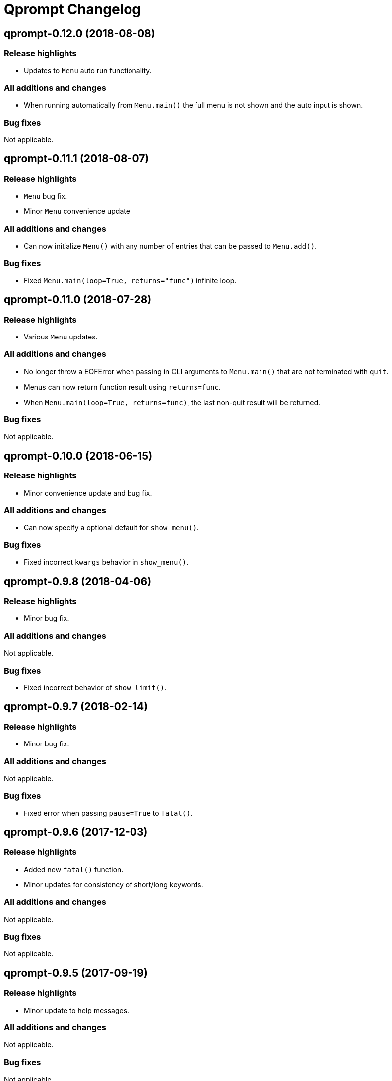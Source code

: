 = Qprompt Changelog

== qprompt-0.12.0 (2018-08-08)
=== Release highlights
  - Updates to `Menu` auto run functionality.

=== All additions and changes
  - When running automatically from `Menu.main()` the full menu is not shown and the auto input is shown.

=== Bug fixes
Not applicable.

== qprompt-0.11.1 (2018-08-07)
=== Release highlights
  - `Menu` bug fix.
  - Minor `Menu` convenience update.

=== All additions and changes
  - Can now initialize `Menu()` with any number of entries that can be passed to `Menu.add()`.

=== Bug fixes
  - Fixed `Menu.main(loop=True, returns="func")` infinite loop.

== qprompt-0.11.0 (2018-07-28)
=== Release highlights
  - Various `Menu` updates.

=== All additions and changes
  - No longer throw a EOFError when passing in CLI arguments to `Menu.main()` that are not terminated with `quit`.
  - Menus can now return function result using `returns=func`.
  - When `Menu.main(loop=True, returns=func)`, the last non-quit result will be returned.

=== Bug fixes
Not applicable.

== qprompt-0.10.0 (2018-06-15)
=== Release highlights
  - Minor convenience update and bug fix.

=== All additions and changes
  - Can now specify a optional default for `show_menu()`.

=== Bug fixes
  - Fixed incorrect `kwargs` behavior in `show_menu()`.

== qprompt-0.9.8 (2018-04-06)
=== Release highlights
  - Minor bug fix.

=== All additions and changes
Not applicable.

=== Bug fixes
  - Fixed incorrect behavior of `show_limit()`.

== qprompt-0.9.7 (2018-02-14)
=== Release highlights
  - Minor bug fix.

=== All additions and changes
Not applicable.

=== Bug fixes
  - Fixed error when passing `pause=True` to `fatal()`.

== qprompt-0.9.6 (2017-12-03)
=== Release highlights
  - Added new `fatal()` function.
  - Minor updates for consistency of short/long keywords.

=== All additions and changes
Not applicable.

=== Bug fixes
Not applicable.

== qprompt-0.9.5 (2017-09-19)
=== Release highlights
  - Minor update to help messages.

=== All additions and changes
Not applicable.

=== Bug fixes
Not applicable.

== qprompt-0.9.4 (2017-09-16)
=== Release highlights
  - Various minor convenience updates and bug fixes.

=== All additions and changes
  - For `ask` functions, can now use full keyword names like `message` instead of `msg`. Supported keywords are `message`, `default`, `valid`, `blank`, `show`, `help`.
  - Functions/lambdas representation are no longer shown in `?` help message.
  - Added ability to supply additional `help` message.

=== Bug fixes
  - Default values are no longer accumulated in help messages.
  - Can now use blank string along with valid inputs.

== qprompt-0.9.3 (2017-07-22)
=== Release highlights
  - Bug fix and minor feature update.

=== All additions and changes
  - Can now return any part of of a `MenuEntry` from `show_menu()`.

=== Bug fixes
  - Added missing return statement for `Menu.main`.

== qprompt-0.9.2 (2017-06-02)
=== Release highlights
  - No functional changes, just documentation and minor style updates.

=== All additions and changes
Not applicable.

=== Bug fixes
Not applicable.

== qprompt-0.9.1 (2017-04-30)
=== Release highlights
  - Minor convenience update.

=== All additions and changes
  - Added optional `note` text to `Menu`.
  - The `note` text will automatically be set when using `Menu.main` to show if menu will loop or not.

=== Bug fixes
Not applicable.

== qprompt-0.9.0 (2017-03-11)
=== Release highlights
  - New helper functions and classes.
  - Minor logic updates.

=== All additions and changes
  - Added `StdinSetup` and `StdinAuto` helper classes along with `stdin_setup` and `stdin_auto` globals.
  - Added `main()` method to `Menu` to handle standard main logic.
  - Added `clear()` and `setinput()` functions.
  - The `blk` parameter for all `ask` functions will now automatically be set false if `vld` is supplied.
  - Scripts can now automatically use `sys.argv` as input using either `Menu.main()` or `StdinAuto`.

=== Bug fixes
Not applicable.

== qprompt-0.8.2 (2017-01-29)
=== Release highlights
  - Python3 related bug fix.

=== All additions and changes
Not applicable.

=== Bug fixes
  - Fixed Python3 `TypeError` exception thrown when `dft` keyword argument was set in an `ask` function; thanks to Andreas Urke for discovering.

== qprompt-0.8.1 (2017-01-21)
=== Release highlights
  - Added convenience function.

=== All additions and changes
  - Added `wrap()`.

=== Bug fixes
Not applicable.

== qprompt-0.8.0 (2016-08-05)
=== Release highlights
  - Minor functionality update.

=== All additions and changes
  - Changed `enum_menu()` to return menu instead of show menu.

=== Bug fixes
Not applicable.

== qprompt-0.7.0 (2016-07-16)
=== Release highlights
  - Added convenience function.

=== All additions and changes
  - Added `ask_captcha()` function.

=== Bug fixes
Not applicable.

== qprompt-0.6.0 (2016-05-18)
=== Release highlights
  - Various convenience and consistency updates.

=== All additions and changes
  - Added `hrule()` function.
  - Added `run()` method to `Menu`.
  - Can now pass functions into `vld` parameter of `ask` functions.
  - When using `status()` as function, must pass `func` args (`fargs`) as list and kwargs (`fkrgs`) as dictionary.

=== Bug fixes
Not applicable.

== qprompt-0.5.0 (2016-05-01)
=== Release highlights
  - Added API documentation.
  - Added Travis CI support.
  - Various minor convenience updates.

=== All additions and changes
  - Added `enum()` method to `Menu`.
  - Added `show_limit()` and `limit` parameter to `show_menu()`.
  - Added `start` parameter to `enum_menu()`.

=== Bug fixes
Not applicable.

== qprompt-0.4.1 (2016-04-14)
=== Release highlights
  - Major bug fix.
  - Minor convenience update.

=== All additions and changes
  - Added ability to pass default `show_menu()` keyword arguments during `Menu()` initialization.

=== Bug fixes
  - Fixed issue with `Menu()` entries over multiple menus.

== qprompt-0.4.0 (2016-03-29)
=== Release highlights
  - Added convenience function.
  - Changed argument order for `status()` when used as function.

=== All additions and changes
  - Added `echo()`, essentially a portable replacement for `print()`.
  - When used as function, first argument to `status()` is message and second is function.

=== Bug fixes
  - Fixed potential bug with Python 2.x and print statement.

== qprompt-0.3.0 (2016-02-27)
=== Release highlights
  - New convenience function for showing status of an action.

=== All additions and changes
  - Added `status()`.
  - Display functions (`alert()`, `warn()`, `error()`) now accept keyword args
    associated with Python 3 `print()`

=== Bug fixes
Not applicable.

== qprompt-0.2.0 (2016-02-21)
=== Release highlights
  - Ported to Python 3; maintains Python 2.7 compatibility.

=== All additions and changes
  - Added `warn()` and `error()`.

=== Bug fixes
Not applicable.

== qprompt-0.1.11 (2015-12-10)
=== Release highlights
  - Added convenience function.

=== All additions and changes
  - Added `title()` function to allow naming the console window; only works on Windows.

=== Bug fixes
Not applicable.

== qprompt-0.1.10 (2015-11-16)
=== Release highlights
  - Minor bug fix.

=== All additions and changes
Not applicable.

=== Bug fixes
  - Fixed 0 as default value in `ask_int(dft=0)`.

== qprompt-0.1.9 (2015-10-19)
=== Release highlights
  - Minor changes for PyPI distribution.

=== All additions and changes
Not applicable.

=== Bug fixes
Not applicable.

== qprompt-0.1.5 (2015-10-18)
=== Release highlights
  - Renamed QCHAR and ICHAR to QSTR and ISTR.
  - Added compact option to menus.
  - Renamed menu `footer` to `msg`.

=== All additions and changes
Not applicable.

=== Bug fixes
Not applicable.

== qprompt-0.1.4 (2015-08-02)
=== Release highlights
  - Minor non-functional updates.

=== All additions and changes
  - Added QCHAR and ICHAR to allow for minor customizations.

=== Bug fixes
Not applicable.

== qprompt-0.1.3 (2015-07-26)
=== Release highlights
  - Minor functional update.

=== All additions and changes
  - Function `ask_yesno()` now accepts boolean defaults.

=== Bug fixes
Not applicable.

== qprompt-0.1.2 (2015-07-18)
=== Release highlights
  - Minor improvements to string prompt.
  - New helper functions.

=== All additions and changes
  - Function `ask_str()` optionally accepts blank input.
  - Added `pause()` function.
  - Added `alert()` function.

=== Bug fixes
Not applicable.

== qprompt-0.1.1 (2015-07-14)
=== Release highlights
  - Function `ask_yesno()` no longer defaults to "no".
  - Minor update to `ask()` valid input sanitization.

=== All additions and changes
Not applicable.

=== Bug fixes
Not applicable.

== qprompt-0.1.0 (2015-07-12)
=== Release highlights
  - First release.

=== All additions and changes
Not applicable.

=== Bug fixes
Not applicable.

